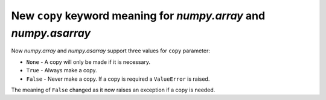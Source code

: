 New ``copy`` keyword meaning for `numpy.array` and `numpy.asarray`
------------------------------------------------------------------
Now `numpy.array` and `numpy.asarray` support three values for ``copy`` parameter:

* ``None`` - A copy will only be made if it is necessary.
* ``True`` - Always make a copy.
* ``False`` - Never make a copy. If a copy is required a ``ValueError`` is raised.

The meaning of ``False`` changed as it now raises an exception if a copy is needed.
